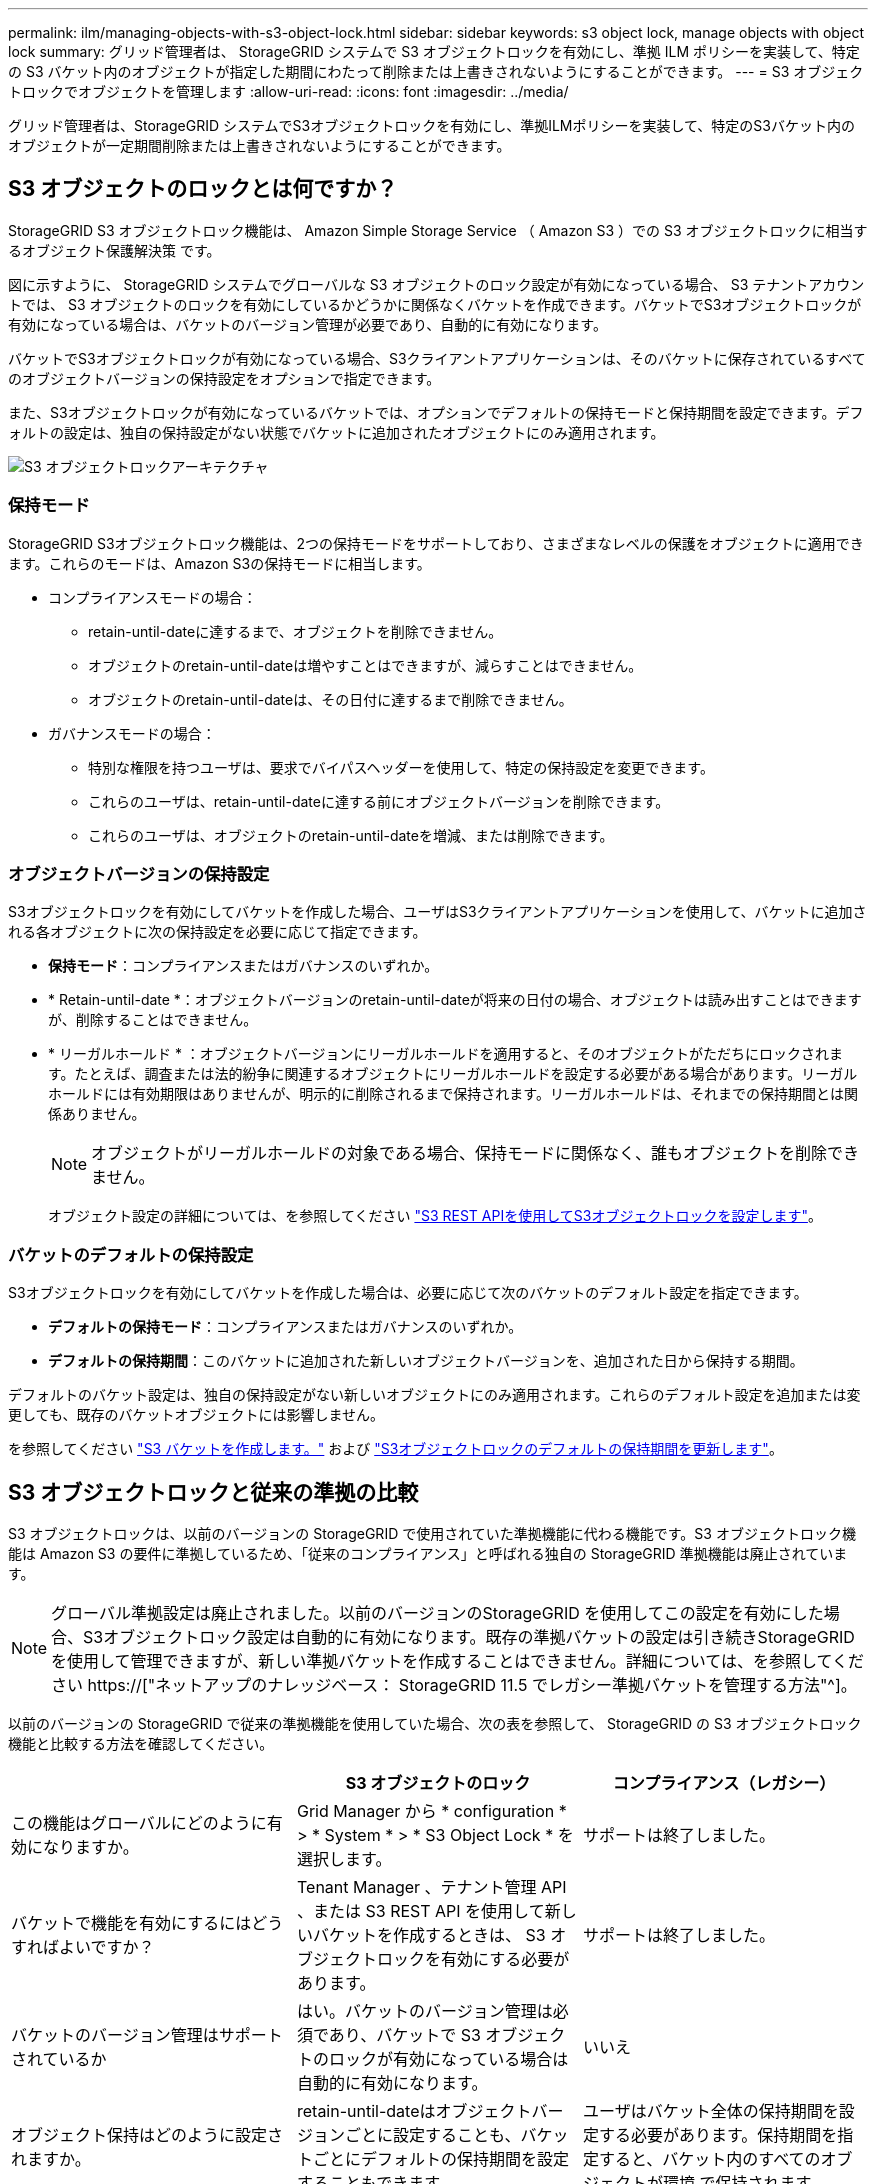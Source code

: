 ---
permalink: ilm/managing-objects-with-s3-object-lock.html 
sidebar: sidebar 
keywords: s3 object lock, manage objects with object lock 
summary: グリッド管理者は、 StorageGRID システムで S3 オブジェクトロックを有効にし、準拠 ILM ポリシーを実装して、特定の S3 バケット内のオブジェクトが指定した期間にわたって削除または上書きされないようにすることができます。 
---
= S3 オブジェクトロックでオブジェクトを管理します
:allow-uri-read: 
:icons: font
:imagesdir: ../media/


[role="lead"]
グリッド管理者は、StorageGRID システムでS3オブジェクトロックを有効にし、準拠ILMポリシーを実装して、特定のS3バケット内のオブジェクトが一定期間削除または上書きされないようにすることができます。



== S3 オブジェクトのロックとは何ですか？

StorageGRID S3 オブジェクトロック機能は、 Amazon Simple Storage Service （ Amazon S3 ）での S3 オブジェクトロックに相当するオブジェクト保護解決策 です。

図に示すように、 StorageGRID システムでグローバルな S3 オブジェクトのロック設定が有効になっている場合、 S3 テナントアカウントでは、 S3 オブジェクトのロックを有効にしているかどうかに関係なくバケットを作成できます。バケットでS3オブジェクトロックが有効になっている場合は、バケットのバージョン管理が必要であり、自動的に有効になります。

バケットでS3オブジェクトロックが有効になっている場合、S3クライアントアプリケーションは、そのバケットに保存されているすべてのオブジェクトバージョンの保持設定をオプションで指定できます。

また、S3オブジェクトロックが有効になっているバケットでは、オプションでデフォルトの保持モードと保持期間を設定できます。デフォルトの設定は、独自の保持設定がない状態でバケットに追加されたオブジェクトにのみ適用されます。

image::../media/s3_object_lock_architecture.png[S3 オブジェクトロックアーキテクチャ]



=== 保持モード

StorageGRID S3オブジェクトロック機能は、2つの保持モードをサポートしており、さまざまなレベルの保護をオブジェクトに適用できます。これらのモードは、Amazon S3の保持モードに相当します。

* コンプライアンスモードの場合：
+
** retain-until-dateに達するまで、オブジェクトを削除できません。
** オブジェクトのretain-until-dateは増やすことはできますが、減らすことはできません。
** オブジェクトのretain-until-dateは、その日付に達するまで削除できません。


* ガバナンスモードの場合：
+
** 特別な権限を持つユーザは、要求でバイパスヘッダーを使用して、特定の保持設定を変更できます。
** これらのユーザは、retain-until-dateに達する前にオブジェクトバージョンを削除できます。
** これらのユーザは、オブジェクトのretain-until-dateを増減、または削除できます。






=== オブジェクトバージョンの保持設定

S3オブジェクトロックを有効にしてバケットを作成した場合、ユーザはS3クライアントアプリケーションを使用して、バケットに追加される各オブジェクトに次の保持設定を必要に応じて指定できます。

* *保持モード*：コンプライアンスまたはガバナンスのいずれか。
* * Retain-until-date *：オブジェクトバージョンのretain-until-dateが将来の日付の場合、オブジェクトは読み出すことはできますが、削除することはできません。
* * リーガルホールド * ：オブジェクトバージョンにリーガルホールドを適用すると、そのオブジェクトがただちにロックされます。たとえば、調査または法的紛争に関連するオブジェクトにリーガルホールドを設定する必要がある場合があります。リーガルホールドには有効期限はありませんが、明示的に削除されるまで保持されます。リーガルホールドは、それまでの保持期間とは関係ありません。
+

NOTE: オブジェクトがリーガルホールドの対象である場合、保持モードに関係なく、誰もオブジェクトを削除できません。

+
オブジェクト設定の詳細については、を参照してください link:../s3/use-s3-api-for-s3-object-lock.html["S3 REST APIを使用してS3オブジェクトロックを設定します"]。





=== バケットのデフォルトの保持設定

S3オブジェクトロックを有効にしてバケットを作成した場合は、必要に応じて次のバケットのデフォルト設定を指定できます。

* *デフォルトの保持モード*：コンプライアンスまたはガバナンスのいずれか。
* *デフォルトの保持期間*：このバケットに追加された新しいオブジェクトバージョンを、追加された日から保持する期間。


デフォルトのバケット設定は、独自の保持設定がない新しいオブジェクトにのみ適用されます。これらのデフォルト設定を追加または変更しても、既存のバケットオブジェクトには影響しません。

を参照してください link:../tenant/creating-s3-bucket.html["S3 バケットを作成します。"] および link:../tenant/update-default-retention-settings.html["S3オブジェクトロックのデフォルトの保持期間を更新します"]。



== S3 オブジェクトロックと従来の準拠の比較

S3 オブジェクトロックは、以前のバージョンの StorageGRID で使用されていた準拠機能に代わる機能です。S3 オブジェクトロック機能は Amazon S3 の要件に準拠しているため、「従来のコンプライアンス」と呼ばれる独自の StorageGRID 準拠機能は廃止されています。


NOTE: グローバル準拠設定は廃止されました。以前のバージョンのStorageGRID を使用してこの設定を有効にした場合、S3オブジェクトロック設定は自動的に有効になります。既存の準拠バケットの設定は引き続きStorageGRID を使用して管理できますが、新しい準拠バケットを作成することはできません。詳細については、を参照してください https://["ネットアップのナレッジベース： StorageGRID 11.5 でレガシー準拠バケットを管理する方法"^]。

以前のバージョンの StorageGRID で従来の準拠機能を使用していた場合、次の表を参照して、 StorageGRID の S3 オブジェクトロック機能と比較する方法を確認してください。

[cols="1a,1a,1a"]
|===
|  | S3 オブジェクトのロック | コンプライアンス（レガシー） 


 a| 
この機能はグローバルにどのように有効になりますか。
 a| 
Grid Manager から * configuration * > * System * > * S3 Object Lock * を選択します。
 a| 
サポートは終了しました。



 a| 
バケットで機能を有効にするにはどうすればよいですか？
 a| 
Tenant Manager 、テナント管理 API 、または S3 REST API を使用して新しいバケットを作成するときは、 S3 オブジェクトロックを有効にする必要があります。
 a| 
サポートは終了しました。



 a| 
バケットのバージョン管理はサポートされているか
 a| 
はい。バケットのバージョン管理は必須であり、バケットで S3 オブジェクトのロックが有効になっている場合は自動的に有効になります。
 a| 
いいえ



 a| 
オブジェクト保持はどのように設定されますか。
 a| 
retain-until-dateはオブジェクトバージョンごとに設定することも、バケットごとにデフォルトの保持期間を設定することもできます。
 a| 
ユーザはバケット全体の保持期間を設定する必要があります。保持期間を指定すると、バケット内のすべてのオブジェクトが環境 で保持されます。



 a| 
保持期間は変更できますか。
 a| 
* コンプライアンスモードでは、オブジェクトバージョンのretain-until-dateは増やすことができますが、減らすことはできません。
* ガバナンスモードでは、特別な権限を持つユーザは、オブジェクトの保持設定を変更したり削除したりできます。

 a| 
バケットの保持期間は延長できますが、短縮することはできません。



 a| 
リーガルホールドはどこで制御されますか？
 a| 
バケット内のオブジェクトバージョンにリーガルホールドを適用したり、リーガルホールドを解除したりできます。
 a| 
リーガルホールドはバケットに適用され、バケット内のすべてのオブジェクトに適用されます。



 a| 
オブジェクトを削除できるのはいつですか。
 a| 
* 準拠モードでは、オブジェクトがリーガルホールドの対象でない場合、retain-until-dateに達したあとにオブジェクトバージョンを削除できます。
* ガバナンスモードでは、特別な権限を持つユーザは、オブジェクトがリーガルホールドの対象でない場合、retain-until-dateに達する前にオブジェクトを削除できます。

 a| 
バケットがリーガルホールドの対象でない場合は、保持期間が過ぎたあとにオブジェクトを削除できます。オブジェクトは自動または手動で削除できます。



 a| 
バケットライフサイクル設定はサポートされていますか。
 a| 
はい。
 a| 
いいえ

|===